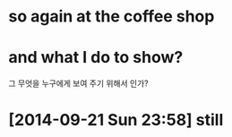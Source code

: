 * so again at the coffee shop

* and what I do to show?

그 무엇을 누구에게 보여 주기 위해서 인가?

* [2014-09-21 Sun 23:58] still
